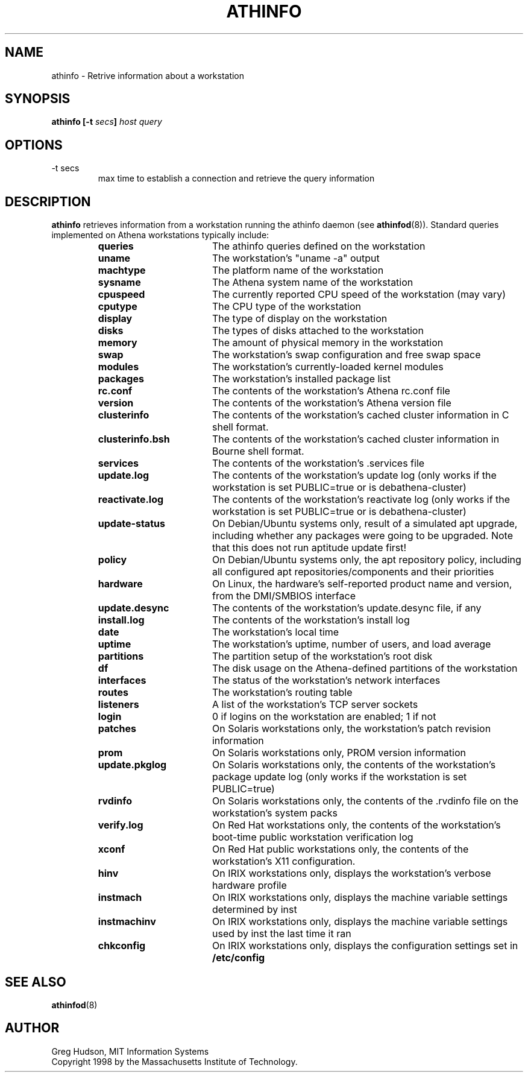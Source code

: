 .\" $Id: athinfo.1,v 1.5 2006-05-22 18:20:35 amb Exp $
.\"
.\" Copyright 1998-2009 by the Massachusetts Institute of Technology.
.\"
.\" Permission to use, copy, modify, and distribute this
.\" software and its documentation for any purpose and without
.\" fee is hereby granted, provided that the above copyright
.\" notice appear in all copies and that both that copyright
.\" notice and this permission notice appear in supporting
.\" documentation, and that the name of M.I.T. not be used in
.\" advertising or publicity pertaining to distribution of the
.\" software without specific, written prior permission.
.\" M.I.T. makes no representations about the suitability of
.\" this software for any purpose.  It is provided "as is"
.\" without express or implied warranty.
.TH ATHINFO 1 "11 April 2009"
.SH NAME
athinfo \- Retrive information about a workstation
.SH SYNOPSIS
.B athinfo [-t \fIsecs\fP] \fIhost\fP \fIquery\fP
.SH OPTIONS
.IP "-t secs"
max time to establish a connection and retrieve the query information
.SH DESCRIPTION
.B athinfo
retrieves information from a workstation running the athinfo daemon
(see
.BR athinfod (8)).
Standard queries implemented on Athena workstations typically include:
.RS
.TP 17
.B queries
The athinfo queries defined on the workstation
.TP 17
.B uname
The workstation's "uname -a" output
.TP 17
.B machtype
The platform name of the workstation
.TP 17
.B sysname
The Athena system name of the workstation
.TP 17
.B cpuspeed
The currently reported CPU speed of the workstation (may vary)
.TP 17
.B cputype
The CPU type of the workstation
.TP 17
.B display
The type of display on the workstation
.TP 17
.B disks
The types of disks attached to the workstation
.TP 17
.B memory
The amount of physical memory in the workstation
.TP 17
.B swap
The workstation's swap configuration and free swap space
.TP 17
.B modules
The workstation's currently-loaded kernel modules
.TP 17
.B packages
The workstation's installed package list
.TP 17
.B rc.conf
The contents of the workstation's Athena rc.conf file
.TP 17
.B version
The contents of the workstation's Athena version file
.TP 17
.B clusterinfo
The contents of the workstation's cached cluster information in C
shell format.
.TP 17
.B clusterinfo.bsh
The contents of the workstation's cached cluster information in Bourne
shell format.
.TP 17
.B services
The contents of the workstation's .services file
.TP 17
.B update.log
The contents of the workstation's update log (only works if the
workstation is set PUBLIC=true or is debathena-cluster)
.TP 17
.B reactivate.log
The contents of the workstation's reactivate log (only works if the
workstation is set PUBLIC=true or is debathena-cluster)
.TP 17
.B update-status
On Debian/Ubuntu systems only, result of a simulated apt upgrade,
including whether any packages were going to be upgraded. Note that
this does not run aptitude update first!
.TP 17
.B policy
On Debian/Ubuntu systems only, the apt repository policy, including
all configured apt repositories/components and their priorities
.TP 17
.B hardware
On Linux, the hardware's self-reported product name and version, from
the DMI/SMBIOS interface
.TP 17
.B update.desync
The contents of the workstation's update.desync file, if any
.TP 17
.B install.log
The contents of the workstation's install log
.TP 17
.B date
The workstation's local time
.TP 17
.B uptime
The workstation's uptime, number of users, and load average
.TP 17
.B partitions
The partition setup of the workstation's root disk
.TP 17
.B df
The disk usage on the Athena-defined partitions of the workstation
.TP 17
.B interfaces
The status of the workstation's network interfaces
.TP 17
.B routes
The workstation's routing table
.TP 17
.B listeners
A list of the workstation's TCP server sockets
.TP 17
.B login
0 if logins on the workstation are enabled; 1 if not
.TP 17
.B patches
On Solaris workstations only, the workstation's patch revision information
.TP 17
.B prom
On Solaris workstations only, PROM version information
.TP 17
.B update.pkglog
On Solaris workstations only, the contents of the workstation's package
update log (only works if the workstation is set PUBLIC=true)
.TP 17
.B rvdinfo
On Solaris workstations only, the contents of the .rvdinfo file on the
workstation's system packs
.TP 17
.B verify.log
On Red Hat workstations only, the contents of the workstation's boot-time
public workstation verification log
.TP 17
.B xconf
On Red Hat public workstations only, the contents of the workstation's X11
configuration.
.TP 17
.B hinv
On IRIX workstations only, displays the workstation's verbose hardware
profile
.TP 17
.B instmach
On IRIX workstations only, displays the machine variable settings
determined by inst
.TP 17
.B instmachinv
On IRIX workstations only, displays the machine variable settings used
by inst the last time it ran
.TP 17
.B chkconfig
On IRIX workstations only, displays the configuration settings set in
.BR /etc/config
.RE
.SH "SEE ALSO"
.BR athinfod (8)
.SH AUTHOR
Greg Hudson, MIT Information Systems
.br
Copyright 1998 by the Massachusetts Institute of Technology.
